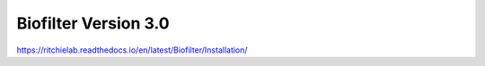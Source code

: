 Biofilter Version 3.0
======================
https://ritchielab.readthedocs.io/en/latest/Biofilter/Installation/